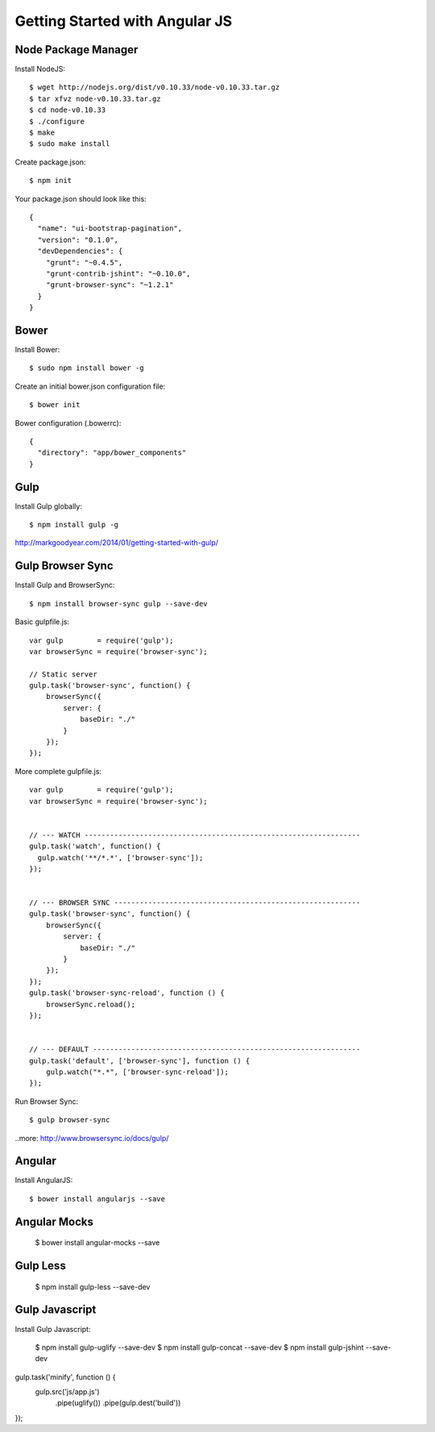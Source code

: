 ==============================================================================
Getting Started with Angular JS
==============================================================================


Node Package Manager
--------------------

Install NodeJS::

  $ wget http://nodejs.org/dist/v0.10.33/node-v0.10.33.tar.gz
  $ tar xfvz node-v0.10.33.tar.gz
  $ cd node-v0.10.33
  $ ./configure
  $ make
  $ sudo make install

Create package.json::

  $ npm init

Your package.json should look like this::

  {
    "name": "ui-bootstrap-pagination",
    "version": "0.1.0",
    "devDependencies": {
      "grunt": "~0.4.5",
      "grunt-contrib-jshint": "~0.10.0",
      "grunt-browser-sync": "~1.2.1"
    }
  }


Bower
-----

Install Bower::

  $ sudo npm install bower -g

Create an initial bower.json configuration file::

  $ bower init

Bower configuration (.bowerrc)::

  {
    "directory": "app/bower_components"
  }


Gulp
----

Install Gulp globally::

  $ npm install gulp -g

http://markgoodyear.com/2014/01/getting-started-with-gulp/


Gulp Browser Sync
-----------------

Install Gulp and BrowserSync::

  $ npm install browser-sync gulp --save-dev


Basic gulpfile.js::

  var gulp        = require('gulp');
  var browserSync = require('browser-sync');

  // Static server
  gulp.task('browser-sync', function() {
      browserSync({
          server: {
              baseDir: "./"
          }
      });
  });

More complete gulpfile.js::

  var gulp        = require('gulp');
  var browserSync = require('browser-sync');


  // --- WATCH -----------------------------------------------------------------
  gulp.task('watch', function() {
    gulp.watch('**/*.*', ['browser-sync']);
  });


  // --- BROWSER SYNC ----------------------------------------------------------
  gulp.task('browser-sync', function() {
      browserSync({
          server: {
              baseDir: "./"
          }
      });
  });
  gulp.task('browser-sync-reload', function () {
      browserSync.reload();
  });


  // --- DEFAULT ---------------------------------------------------------------
  gulp.task('default', ['browser-sync'], function () {
      gulp.watch("*.*", ['browser-sync-reload']);
  });


Run Browser Sync::

  $ gulp browser-sync

..more: http://www.browsersync.io/docs/gulp/


Angular
-------

Install AngularJS::

  $ bower install angularjs --save

Angular Mocks
-------------

  $ bower install angular-mocks --save


Gulp Less
---------

 $ npm install gulp-less --save-dev

Gulp Javascript
---------------

Install Gulp Javascript:

  $ npm install gulp-uglify --save-dev
  $ npm install gulp-concat --save-dev
  $ npm install gulp-jshint --save-dev

gulp.task('minify', function () {
   gulp.src('js/app.js')
      .pipe(uglify())
      .pipe(gulp.dest('build'))
});

